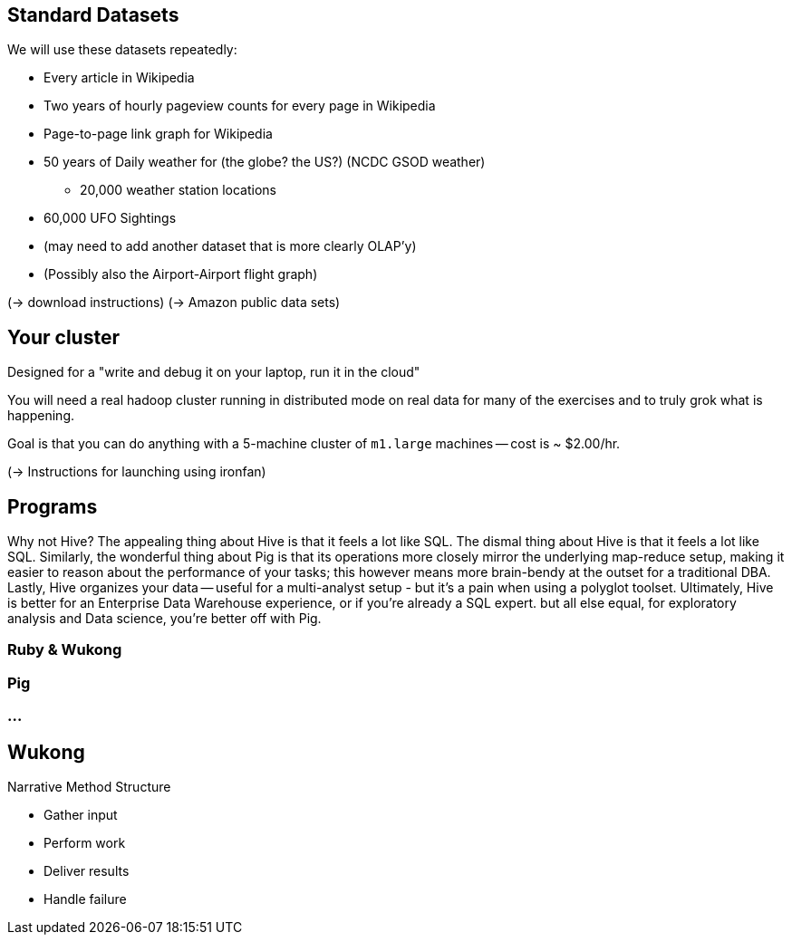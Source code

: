 == Standard Datasets ==

We will use these datasets repeatedly:

* Every article in Wikipedia
* Two years of hourly pageview counts for every page in Wikipedia
* Page-to-page link graph for Wikipedia
* 50 years of Daily weather for (the globe? the US?) (NCDC GSOD weather)
  - 20,000 weather station locations
* 60,000 UFO Sightings
* (may need to add another dataset that is more clearly OLAP'y)
* (Possibly also the  Airport-Airport flight graph)


(-> download instructions)
(-> Amazon public data sets)


== Your cluster ==

Designed for a "write and debug it on your laptop, run it in the cloud"

You will need a real hadoop cluster running in distributed mode on real data
for many of the exercises and to truly grok what is happening.

Goal is that you can do anything with
a 5-machine cluster of `m1.large` machines 
-- cost is ~ $2.00/hr.

(-> Instructions for launching using ironfan)

== Programs ==


Why not Hive? The appealing thing about Hive is that it feels a lot like SQL. The dismal thing about Hive is that it feels a lot like SQL. Similarly, the wonderful thing about Pig is that its operations more closely mirror the underlying map-reduce setup, making it easier to reason about the performance of your tasks; this however means more brain-bendy at the outset for a traditional DBA. Lastly, Hive organizes your data -- useful for a multi-analyst setup - but it's a pain when using a polyglot toolset. Ultimately, Hive is better for an Enterprise Data Warehouse experience, or if you're already a SQL expert. but all else equal, for exploratory analysis and Data science, you're better off with Pig.


=== Ruby & Wukong ===

=== Pig ===

=== ... ===


== Wukong ==

Narrative Method Structure

* Gather input
* Perform work
* Deliver results
* Handle failure
